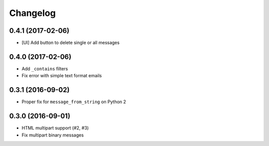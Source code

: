 .. :changelog:

Changelog
---------

0.4.1 (2017-02-06)
++++++++++++++++++
* [UI] Add button to delete single or all messages


0.4.0 (2017-02-06)
++++++++++++++++++
* Add ``_contains`` filters
* Fix error with simple text format emails


0.3.1 (2016-09-02)
++++++++++++++++++
* Proper fix for ``message_from_string`` on Python 2

0.3.0 (2016-09-01)
++++++++++++++++++
* HTML multipart support (#2, #3)
* Fix multipart binary messages
